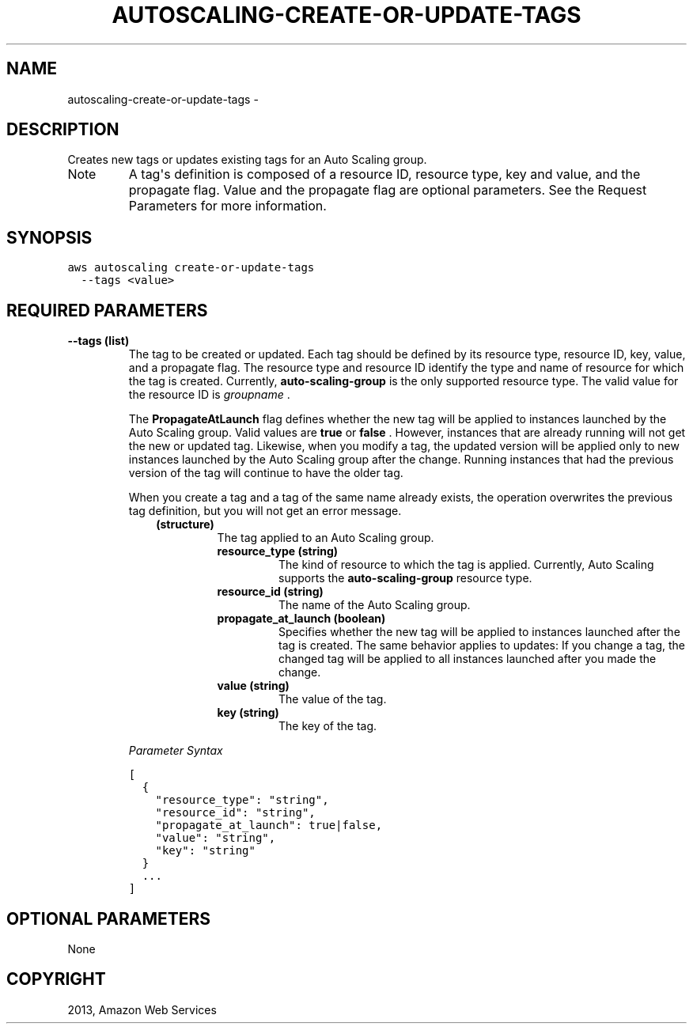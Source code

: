 .TH "AUTOSCALING-CREATE-OR-UPDATE-TAGS" "1" "March 11, 2013" "0.8" "aws-cli"
.SH NAME
autoscaling-create-or-update-tags \- 
.
.nr rst2man-indent-level 0
.
.de1 rstReportMargin
\\$1 \\n[an-margin]
level \\n[rst2man-indent-level]
level margin: \\n[rst2man-indent\\n[rst2man-indent-level]]
-
\\n[rst2man-indent0]
\\n[rst2man-indent1]
\\n[rst2man-indent2]
..
.de1 INDENT
.\" .rstReportMargin pre:
. RS \\$1
. nr rst2man-indent\\n[rst2man-indent-level] \\n[an-margin]
. nr rst2man-indent-level +1
.\" .rstReportMargin post:
..
.de UNINDENT
. RE
.\" indent \\n[an-margin]
.\" old: \\n[rst2man-indent\\n[rst2man-indent-level]]
.nr rst2man-indent-level -1
.\" new: \\n[rst2man-indent\\n[rst2man-indent-level]]
.in \\n[rst2man-indent\\n[rst2man-indent-level]]u
..
.\" Man page generated from reStructuredText.
.
.SH DESCRIPTION
.sp
Creates new tags or updates existing tags for an Auto Scaling group.
.IP Note
A tag\(aqs definition is composed of a resource ID, resource type, key and value,
and the propagate flag. Value and the propagate flag are optional parameters.
See the Request Parameters for more information.
.RE
.SH SYNOPSIS
.sp
.nf
.ft C
aws autoscaling create\-or\-update\-tags
  \-\-tags <value>
.ft P
.fi
.SH REQUIRED PARAMETERS
.INDENT 0.0
.TP
.B \fB\-\-tags\fP  (list)
The tag to be created or updated. Each tag should be defined by its resource
type, resource ID, key, value, and a propagate flag. The resource type and
resource ID identify the type and name of resource for which the tag is
created. Currently, \fBauto\-scaling\-group\fP is the only supported resource
type. The valid value for the resource ID is \fIgroupname\fP .
.sp
The \fBPropagateAtLaunch\fP flag defines whether the new tag will be applied to
instances launched by the Auto Scaling group. Valid values are \fBtrue\fP or
\fBfalse\fP . However, instances that are already running will not get the new
or updated tag. Likewise, when you modify a tag, the updated version will be
applied only to new instances launched by the Auto Scaling group after the
change. Running instances that had the previous version of the tag will
continue to have the older tag.
.sp
When you create a tag and a tag of the same name already exists, the operation
overwrites the previous tag definition, but you will not get an error message.
.INDENT 7.0
.INDENT 3.5
.INDENT 0.0
.TP
.B (structure)
The tag applied to an Auto Scaling group.
.INDENT 7.0
.TP
.B \fBresource_type\fP  (string)
The kind of resource to which the tag is applied. Currently, Auto Scaling
supports the \fBauto\-scaling\-group\fP resource type.
.TP
.B \fBresource_id\fP  (string)
The name of the Auto Scaling group.
.TP
.B \fBpropagate_at_launch\fP  (boolean)
Specifies whether the new tag will be applied to instances launched after
the tag is created. The same behavior applies to updates: If you change a
tag, the changed tag will be applied to all instances launched after you
made the change.
.TP
.B \fBvalue\fP  (string)
The value of the tag.
.TP
.B \fBkey\fP  (string)
The key of the tag.
.UNINDENT
.UNINDENT
.UNINDENT
.UNINDENT
.sp
\fIParameter Syntax\fP
.sp
.nf
.ft C
[
  {
    "resource_type": "string",
    "resource_id": "string",
    "propagate_at_launch": true|false,
    "value": "string",
    "key": "string"
  }
  ...
]
.ft P
.fi
.UNINDENT
.SH OPTIONAL PARAMETERS
.sp
None
.SH COPYRIGHT
2013, Amazon Web Services
.\" Generated by docutils manpage writer.
.
